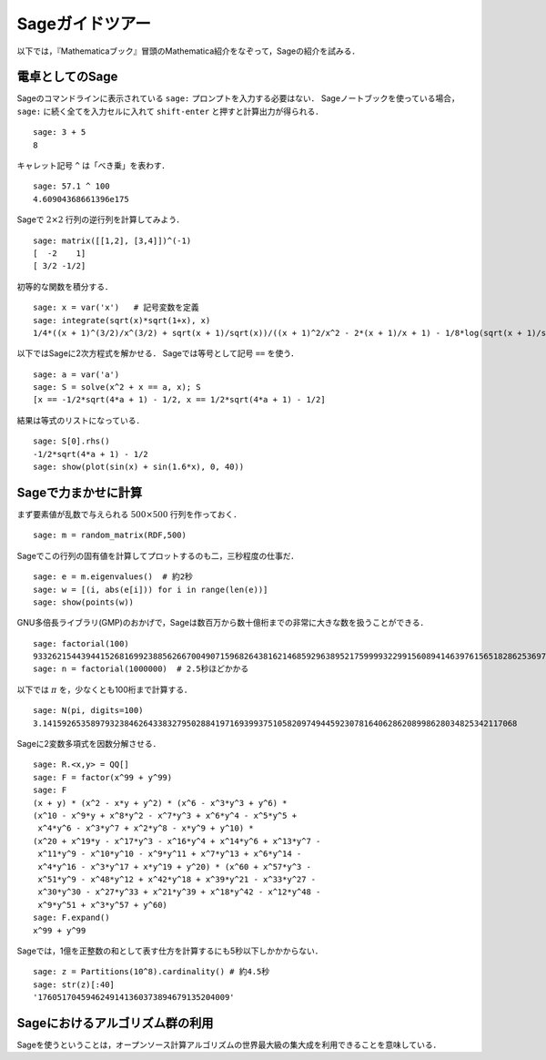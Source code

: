 ==================
Sageガイドツアー
==================

以下では，『Mathematicaブック』冒頭のMathematica紹介をなぞって，Sageの紹介を試みる．


電卓としてのSage
====================

Sageのコマンドラインに表示されている ``sage:`` プロンプトを入力する必要はない．
Sageノートブックを使っている場合， ``sage:``  に続く全てを入力セルに入れて ``shift-enter`` と押すと計算出力が得られる．

::

    sage: 3 + 5
    8

キャレット記号 ``^`` は「べき乗」を表わす．

::

    sage: 57.1 ^ 100
    4.60904368661396e175


Sageで :math:`2 \times 2` 行列の逆行列を計算してみよう．

::

    sage: matrix([[1,2], [3,4]])^(-1)
    [  -2    1]
    [ 3/2 -1/2]

初等的な関数を積分する．

::

    sage: x = var('x')   # 記号変数を定義
    sage: integrate(sqrt(x)*sqrt(1+x), x)
    1/4*((x + 1)^(3/2)/x^(3/2) + sqrt(x + 1)/sqrt(x))/((x + 1)^2/x^2 - 2*(x + 1)/x + 1) - 1/8*log(sqrt(x + 1)/sqrt(x) + 1) + 1/8*log(sqrt(x + 1)/sqrt(x) - 1)


以下ではSageに2次方程式を解かせる．
Sageでは等号として記号 ``==`` を使う．

::

    sage: a = var('a')
    sage: S = solve(x^2 + x == a, x); S
    [x == -1/2*sqrt(4*a + 1) - 1/2, x == 1/2*sqrt(4*a + 1) - 1/2]

結果は等式のリストになっている．

.. link

::

    sage: S[0].rhs()
    -1/2*sqrt(4*a + 1) - 1/2
    sage: show(plot(sin(x) + sin(1.6*x), 0, 40))

.. image:: sin_plot.*


Sageで力まかせに計算
=========================

まず要素値が乱数で与えられる :math:`500 \times 500` 行列を作っておく．

::

    sage: m = random_matrix(RDF,500)

Sageでこの行列の固有値を計算してプロットするのも二，三秒程度の仕事だ．

.. link

::

    sage: e = m.eigenvalues()  # 約2秒
    sage: w = [(i, abs(e[i])) for i in range(len(e))]
    sage: show(points(w))

.. image:: eigen_plot.*


GNU多倍長ライブラリ(GMP)のおかげで，Sageは数百万から数十億桁までの非常に大きな数を扱うことができる．

::

    sage: factorial(100)
    93326215443944152681699238856266700490715968264381621468592963895217599993229915608941463976156518286253697920827223758251185210916864000000000000000000000000
    sage: n = factorial(1000000)  # 2.5秒ほどかかる

以下では :math:`\pi` を，少なくとも100桁まで計算する．

::

    sage: N(pi, digits=100)
    3.141592653589793238462643383279502884197169399375105820974944592307816406286208998628034825342117068

Sageに2変数多項式を因数分解させる．

::

    sage: R.<x,y> = QQ[]
    sage: F = factor(x^99 + y^99)
    sage: F
    (x + y) * (x^2 - x*y + y^2) * (x^6 - x^3*y^3 + y^6) *
    (x^10 - x^9*y + x^8*y^2 - x^7*y^3 + x^6*y^4 - x^5*y^5 +
     x^4*y^6 - x^3*y^7 + x^2*y^8 - x*y^9 + y^10) *
    (x^20 + x^19*y - x^17*y^3 - x^16*y^4 + x^14*y^6 + x^13*y^7 -
     x^11*y^9 - x^10*y^10 - x^9*y^11 + x^7*y^13 + x^6*y^14 -
     x^4*y^16 - x^3*y^17 + x*y^19 + y^20) * (x^60 + x^57*y^3 -
     x^51*y^9 - x^48*y^12 + x^42*y^18 + x^39*y^21 - x^33*y^27 -
     x^30*y^30 - x^27*y^33 + x^21*y^39 + x^18*y^42 - x^12*y^48 -
     x^9*y^51 + x^3*y^57 + y^60)
    sage: F.expand()
    x^99 + y^99

Sageでは，1億を正整数の和として表す仕方を計算するにも5秒以下しかかからない．

::

    sage: z = Partitions(10^8).cardinality() # 約4.5秒
    sage: str(z)[:40]
    '1760517045946249141360373894679135204009'


Sageにおけるアルゴリズム群の利用
==================================

Sageを使うということは，オープンソース計算アルゴリズムの世界最大級の集大成を利用できることを意味している．
